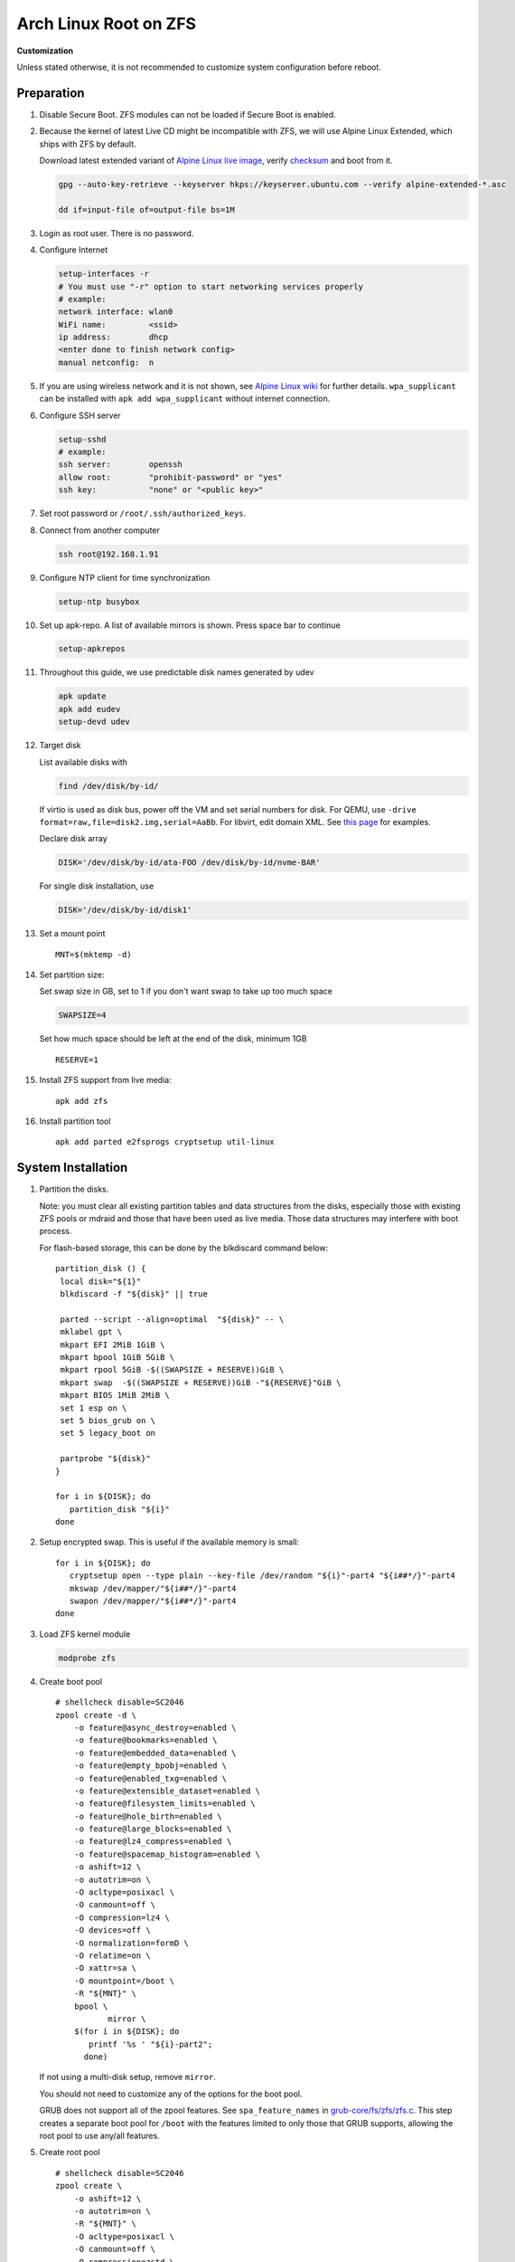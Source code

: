 .. highlight:: sh

.. ifconfig:: zfs_root_test

 ::

  # For the CI/CD test run of this guide,
  # Enable verbose logging of bash shell and fail immediately when
  # a commmand fails.
  set -vxeuf
  distro=${1}

  cp /etc/resolv.conf ./"rootfs-${distro}"/etc/resolv.conf
  arch-chroot ./"rootfs-${distro}" sh <<-'ZFS_ROOT_GUIDE_TEST'

  set -vxeuf

  # install alpine setup scripts
  apk update
  apk add alpine-conf curl

.. In this document, there are three types of code-block markups:
   ``::`` are commands intended for both the vm test and the users
   ``.. ifconfig:: zfs_root_test`` are commands intended only for vm test
   ``.. code-block:: sh`` are commands intended only for users

Arch Linux Root on ZFS
=======================================

**Customization**

Unless stated otherwise, it is not recommended to customize system
configuration before reboot.

Preparation
---------------------------

#. Disable Secure Boot. ZFS modules can not be loaded if Secure Boot is enabled.
#. Because the kernel of latest Live CD might be incompatible with
   ZFS, we will use Alpine Linux Extended, which ships with ZFS by
   default.

   Download latest extended variant of `Alpine Linux
   live image
   <https://dl-cdn.alpinelinux.org/alpine/v3.18/releases/x86_64/alpine-extended-3.18.0-x86_64.iso>`__,
   verify `checksum <https://dl-cdn.alpinelinux.org/alpine/v3.18/releases/x86_64/alpine-extended-3.18.0-x86_64.iso.asc>`__
   and boot from it.

   .. code-block:: sh

       gpg --auto-key-retrieve --keyserver hkps://keyserver.ubuntu.com --verify alpine-extended-*.asc

       dd if=input-file of=output-file bs=1M

   .. ifconfig:: zfs_root_test

     # check whether the download page exists
      # alpine version must be in sync with ci/cd test chroot tarball

#. Login as root user.  There is no password.
#. Configure Internet

   .. code-block:: sh

     setup-interfaces -r
     # You must use "-r" option to start networking services properly
     # example:
     network interface: wlan0
     WiFi name:         <ssid>
     ip address:        dhcp
     <enter done to finish network config>
     manual netconfig:  n

#. If you are using wireless network and it is not shown, see `Alpine
   Linux wiki
   <https://wiki.alpinelinux.org/wiki/Wi-Fi#wpa_supplicant>`__ for
   further details.  ``wpa_supplicant`` can be installed with ``apk
   add wpa_supplicant`` without internet connection.

#. Configure SSH server

   .. code-block:: sh

     setup-sshd
     # example:
     ssh server:        openssh
     allow root:        "prohibit-password" or "yes"
     ssh key:           "none" or "<public key>"

#. Set root password or ``/root/.ssh/authorized_keys``.

#. Connect from another computer

   .. code-block:: sh

    ssh root@192.168.1.91

#. Configure NTP client for time synchronization

   .. code-block:: sh

     setup-ntp busybox

   .. ifconfig:: zfs_root_test

     # this step is unnecessary for chroot and returns 1 when executed

#. Set up apk-repo.  A list of available mirrors is shown.
   Press space bar to continue

   .. code-block:: sh

    setup-apkrepos

#. Throughout this guide, we use predictable disk names generated by
   udev

   .. code-block:: sh

     apk update
     apk add eudev
     setup-devd udev

   .. ifconfig:: zfs_root_test

      # for some reason, udev is extremely slow in chroot
      # it is not needed for chroot anyway. so, skip this step

#. Target disk

   List available disks with

   .. code-block:: sh

    find /dev/disk/by-id/

   If virtio is used as disk bus, power off the VM and set serial numbers for disk.
   For QEMU, use ``-drive format=raw,file=disk2.img,serial=AaBb``.
   For libvirt, edit domain XML.  See `this page
   <https://bugzilla.redhat.com/show_bug.cgi?id=1245013>`__ for examples.

   Declare disk array

   .. code-block:: sh

    DISK='/dev/disk/by-id/ata-FOO /dev/disk/by-id/nvme-BAR'

   For single disk installation, use

   .. code-block:: sh

    DISK='/dev/disk/by-id/disk1'

   .. ifconfig:: zfs_root_test

    # for github test run, use chroot and loop devices
    DISK="$(losetup -a| grep archlinux | cut -f1 -d: | xargs -t -I '{}' printf '{} ')"

#. Set a mount point
   ::

      MNT=$(mktemp -d)

#. Set partition size:

   Set swap size in GB, set to 1 if you don't want swap to
   take up too much space

   .. code-block:: sh

    SWAPSIZE=4

   .. ifconfig:: zfs_root_test

    # For the test run, use 1GB swap space to avoid hitting CI/CD
    # quota
    SWAPSIZE=1

   Set how much space should be left at the end of the disk, minimum 1GB

   ::

    RESERVE=1

#. Install ZFS support from live media::

    apk add zfs

#. Install partition tool
   ::

      apk add parted e2fsprogs cryptsetup util-linux

System Installation
---------------------------

#. Partition the disks.

   Note: you must clear all existing partition tables and data structures from the disks,
   especially those with existing ZFS pools or mdraid and those that have been used as live media.
   Those data structures may interfere with boot process.

   For flash-based storage, this can be done by the blkdiscard command below:
   ::

     partition_disk () {
      local disk="${1}"
      blkdiscard -f "${disk}" || true

      parted --script --align=optimal  "${disk}" -- \
      mklabel gpt \
      mkpart EFI 2MiB 1GiB \
      mkpart bpool 1GiB 5GiB \
      mkpart rpool 5GiB -$((SWAPSIZE + RESERVE))GiB \
      mkpart swap  -$((SWAPSIZE + RESERVE))GiB -"${RESERVE}"GiB \
      mkpart BIOS 1MiB 2MiB \
      set 1 esp on \
      set 5 bios_grub on \
      set 5 legacy_boot on

      partprobe "${disk}"
     }

     for i in ${DISK}; do
        partition_disk "${i}"
     done

   .. ifconfig:: zfs_root_test

     ::

       # When working with GitHub chroot runners, we are using loop
       # devices as installation target.  However, the alias support for
       # loop device was just introduced in March 2023. See
       # https://github.com/systemd/systemd/pull/26693
       # For now, we will create the aliases maunally as a workaround
       looppart="1 2 3 4 5"
       for i in ${DISK}; do
         for j in ${looppart}; do
           if test -e "${i}p${j}"; then
                    ln -s "${i}p${j}" "${i}-part${j}"
                  fi
         done
       done

#. Setup encrypted swap.  This is useful if the available memory is
   small::

     for i in ${DISK}; do
        cryptsetup open --type plain --key-file /dev/random "${i}"-part4 "${i##*/}"-part4
        mkswap /dev/mapper/"${i##*/}"-part4
        swapon /dev/mapper/"${i##*/}"-part4
     done

#. Load ZFS kernel module

   .. code-block:: sh

       modprobe zfs

#. Create boot pool
   ::

      # shellcheck disable=SC2046
      zpool create -d \
          -o feature@async_destroy=enabled \
          -o feature@bookmarks=enabled \
          -o feature@embedded_data=enabled \
          -o feature@empty_bpobj=enabled \
          -o feature@enabled_txg=enabled \
          -o feature@extensible_dataset=enabled \
          -o feature@filesystem_limits=enabled \
          -o feature@hole_birth=enabled \
          -o feature@large_blocks=enabled \
          -o feature@lz4_compress=enabled \
          -o feature@spacemap_histogram=enabled \
          -o ashift=12 \
          -o autotrim=on \
          -O acltype=posixacl \
          -O canmount=off \
          -O compression=lz4 \
          -O devices=off \
          -O normalization=formD \
          -O relatime=on \
          -O xattr=sa \
          -O mountpoint=/boot \
          -R "${MNT}" \
          bpool \
                 mirror \
          $(for i in ${DISK}; do
             printf '%s ' "${i}-part2";
            done)

   If not using a multi-disk setup, remove ``mirror``.

   You should not need to customize any of the options for the boot pool.

   GRUB does not support all of the zpool features. See ``spa_feature_names``
   in `grub-core/fs/zfs/zfs.c
   <http://git.savannah.gnu.org/cgit/grub.git/tree/grub-core/fs/zfs/zfs.c#n276>`__.
   This step creates a separate boot pool for ``/boot`` with the features
   limited to only those that GRUB supports, allowing the root pool to use
   any/all features.

#. Create root pool
   ::

       # shellcheck disable=SC2046
       zpool create \
           -o ashift=12 \
           -o autotrim=on \
           -R "${MNT}" \
           -O acltype=posixacl \
           -O canmount=off \
           -O compression=zstd \
           -O dnodesize=auto \
           -O normalization=formD \
           -O relatime=on \
           -O xattr=sa \
           -O mountpoint=/ \
           rpool \
           mirror \
          $(for i in ${DISK}; do
             printf '%s ' "${i}-part3";
            done)

   If not using a multi-disk setup, remove ``mirror``.

#. Create root system container:

   - Unencrypted

     ::

      zfs create \
       -o canmount=off \
       -o mountpoint=none \
      rpool/archlinux

   - Encrypted:

     Pick a strong password. Once compromised, changing password will not keep your
     data safe. See ``zfs-change-key(8)`` for more info

     .. code-block:: sh

      zfs create \
        -o canmount=off \
               -o mountpoint=none \
               -o encryption=on \
               -o keylocation=prompt \
               -o keyformat=passphrase \
      rpool/archlinux

   You can automate this step (insecure) with: ``echo POOLPASS | zfs create ...``.

   Create system datasets,
   manage mountpoints with ``mountpoint=legacy``
   ::

      zfs create -o canmount=noauto -o mountpoint=/  rpool/archlinux/root
      zfs mount rpool/archlinux/root
      zfs create -o mountpoint=legacy rpool/archlinux/home
      mkdir "${MNT}"/home
      mount -t zfs rpool/archlinux/home "${MNT}"/home
      zfs create -o mountpoint=legacy  rpool/archlinux/var
      zfs create -o mountpoint=legacy rpool/archlinux/var/lib
      zfs create -o mountpoint=legacy rpool/archlinux/var/log
      zfs create -o mountpoint=none bpool/archlinux
      zfs create -o mountpoint=legacy bpool/archlinux/root
      mkdir "${MNT}"/boot
      mount -t zfs bpool/archlinux/root "${MNT}"/boot
      mkdir -p "${MNT}"/var/log
      mkdir -p "${MNT}"/var/lib
      mount -t zfs rpool/archlinux/var/lib "${MNT}"/var/lib
      mount -t zfs rpool/archlinux/var/log "${MNT}"/var/log

#. Format and mount ESP
   ::

     for i in ${DISK}; do
      mkfs.vfat -n EFI "${i}"-part1
      mkdir -p "${MNT}"/boot/efis/"${i##*/}"-part1
      mount -t vfat -o iocharset=iso8859-1 "${i}"-part1 "${MNT}"/boot/efis/"${i##*/}"-part1
     done

     mkdir -p "${MNT}"/boot/efi
     mount -t vfat -o iocharset=iso8859-1 "$(echo "${DISK}" | sed "s|^ *||"  | cut -f1 -d' '|| true)"-part1 "${MNT}"/boot/efi

System Configuration 
---------------------------

#. Download and extract minimal Arch Linux root filesystem::

     apk add curl

     curl --fail-early --fail -L \
     https://america.archive.pkgbuild.com/iso/2023.05.03/archlinux-bootstrap-x86_64.tar.gz \
     -o rootfs.tar.gz
     curl --fail-early --fail -L \
     https://america.archive.pkgbuild.com/iso/2023.05.03/archlinux-bootstrap-x86_64.tar.gz.sig \
     -o rootfs.tar.gz.sig

     apk add gnupg
     gpg --auto-key-retrieve --keyserver hkps://keyserver.ubuntu.com --verify rootfs.tar.gz.sig

     ln -s "${MNT}" "${MNT}"/root.x86_64
     tar x  -C "${MNT}" -af rootfs.tar.gz root.x86_64

#. Enable community repo

   .. code-block:: sh

    sed -i '/edge/d' /etc/apk/repositories
    sed -i -E 's/#(.*)community/\1community/' /etc/apk/repositories

#. Generate fstab::

    apk add arch-install-scripts
    genfstab -t PARTUUID "${MNT}" \
    | grep -v swap \
    | sed "s|vfat.*rw|vfat rw,x-systemd.idle-timeout=1min,x-systemd.automount,noauto,nofail|" \
    > "${MNT}"/etc/fstab

#. Chroot

   .. code-block:: sh

    cp /etc/resolv.conf "${MNT}"/etc/resolv.conf
    for i in /dev /proc /sys; do mkdir -p "${MNT}"/"${i}"; mount --rbind "${i}" "${MNT}"/"${i}"; done
    chroot "${MNT}" /usr/bin/env DISK="${DISK}" bash

   .. ifconfig:: zfs_root_test

    ::

     cp /etc/resolv.conf "${MNT}"/etc/resolv.conf
     for i in /dev /proc /sys; do mkdir -p "${MNT}"/"${i}"; mount --rbind "${i}" "${MNT}"/"${i}"; done
     chroot "${MNT}" /usr/bin/env DISK="${DISK}" bash <<-'ZFS_ROOT_NESTED_CHROOT'

     set -vxeuf

#. Add archzfs repo to pacman config

   ::

       pacman-key --init
       pacman-key --refresh-keys
       pacman-key --populate

       curl --fail-early --fail -L https://archzfs.com/archzfs.gpg \
       |  pacman-key -a - --gpgdir /etc/pacman.d/gnupg

       pacman-key \
       --lsign-key \
       --gpgdir /etc/pacman.d/gnupg \
       DDF7DB817396A49B2A2723F7403BD972F75D9D76

       tee -a /etc/pacman.d/mirrorlist-archzfs <<- 'EOF'
       ## See https://github.com/archzfs/archzfs/wiki
       ## France
       #,Server = https://archzfs.com/$repo/$arch

       ## Germany
       #,Server = https://mirror.sum7.eu/archlinux/archzfs/$repo/$arch
       #,Server = https://mirror.biocrafting.net/archlinux/archzfs/$repo/$arch

       ## India
       #,Server = https://mirror.in.themindsmaze.com/archzfs/$repo/$arch

       ## United States
       #,Server = https://zxcvfdsa.com/archzfs/$repo/$arch
       EOF

       tee -a /etc/pacman.conf <<- 'EOF'

       #[archzfs-testing]
       #Include = /etc/pacman.d/mirrorlist-archzfs

       #,[archzfs]
       #,Include = /etc/pacman.d/mirrorlist-archzfs
       EOF

       # this #, prefix is a workaround for ci/cd tests
       # remove them
       sed -i 's|#,||' /etc/pacman.d/mirrorlist-archzfs
       sed -i 's|#,||' /etc/pacman.conf
       sed -i 's|^#||' /etc/pacman.d/mirrorlist

#. Install base packages::

     pacman -Sy
     pacman -S --noconfirm mg mandoc grub efibootmgr mkinitcpio

     kernel_compatible_with_zfs="$(pacman -Si zfs-linux \
     | grep 'Depends On' \
     | sed "s|.*linux=||" \
     | awk '{ print $1 }')"
     pacman -U --noconfirm https://america.archive.pkgbuild.com/packages/l/linux/linux-"${kernel_compatible_with_zfs}"-x86_64.pkg.tar.zst

#. Install zfs packages::

     pacman -S --noconfirm zfs-linux zfs-utils


#. Configure mkinitcpio::

     sed -i 's|filesystems|zfs filesystems|' /etc/mkinitcpio.conf
     mkinitcpio -P

#. For physical machine, install firmware

   .. code-block:: sh

     pacman -S linux-firmware intel-ucode amd-ucode

#. Enable internet time synchronisation::

     systemctl enable systemd-timesyncd

#. Generate host id::

    zgenhostid -f -o /etc/hostid

#. Generate locales::

    echo "en_US.UTF-8 UTF-8" >> /etc/locale.gen
    locale-gen

#. Set locale, keymap, timezone, hostname

   ::

    rm -f /etc/localtime
    systemd-firstboot \
    --force \
    --locale=en_US.UTF-8 \
    --timezone=Etc/UTC \
    --hostname=testhost \
    --keymap=us

#. Set root passwd
   ::

    printf 'root:yourpassword' | chpasswd

Bootloader
---------------------------


#. Apply GRUB workaround

   ::

     echo 'export ZPOOL_VDEV_NAME_PATH=YES' >> /etc/profile.d/zpool_vdev_name_path.sh
     # shellcheck disable=SC1091
     . /etc/profile.d/zpool_vdev_name_path.sh

     # GRUB fails to detect rpool name, hard code as "rpool"
     sed -i "s|rpool=.*|rpool=rpool|"  /etc/grub.d/10_linux

   This workaround needs to be applied for every GRUB update, as the
   update will overwrite the changes.

#. Install GRUB::

      mkdir -p /boot/efi/archlinux/grub-bootdir/i386-pc/
      mkdir -p /boot/efi/archlinux/grub-bootdir/x86_64-efi/
      for i in ${DISK}; do
       grub-install --target=i386-pc --boot-directory \
           /boot/efi/archlinux/grub-bootdir/i386-pc/  "${i}"
      done
      grub-install --target x86_64-efi --boot-directory \
       /boot/efi/archlinux/grub-bootdir/x86_64-efi/ --efi-directory \
       /boot/efi --bootloader-id archlinux --removable
      if test -d /sys/firmware/efi/efivars/; then
         grub-install --target x86_64-efi --boot-directory \
          /boot/efi/archlinux/grub-bootdir/x86_64-efi/ --efi-directory \
          /boot/efi --bootloader-id archlinux
      fi


#. Import both bpool and rpool at boot::

     echo 'GRUB_CMDLINE_LINUX="zfs_import_dir=/dev/"' >> /etc/default/grub

#. Generate GRUB menu::

     mkdir -p /boot/grub
     grub-mkconfig -o /boot/grub/grub.cfg
     cp /boot/grub/grub.cfg \
      /boot/efi/archlinux/grub-bootdir/x86_64-efi/grub/grub.cfg
     cp /boot/grub/grub.cfg \
      /boot/efi/archlinux/grub-bootdir/i386-pc/grub/grub.cfg

   .. ifconfig:: zfs_root_test

      ::

         find /boot/efis/ -name "grub.cfg" -print0 \
         | xargs -t -0I '{}' grub-script-check -v '{}'

#. For both legacy and EFI booting: mirror ESP content::

    espdir=$(mktemp -d)
    find /boot/efi/ -maxdepth 1 -mindepth 1 -type d -print0 \
    | xargs -t -0I '{}' cp -r '{}' "${espdir}"
    find "${espdir}" -maxdepth 1 -mindepth 1 -type d -print0 \
    | xargs -t -0I '{}' sh -vxc "find /boot/efis/ -maxdepth 1 -mindepth 1 -type d -print0 | xargs -t -0I '[]' cp -r '{}' '[]'"

#. Exit chroot

   .. code-block:: sh

     exit

   .. ifconfig:: zfs_root_test

     # nested chroot ends here
     ZFS_ROOT_NESTED_CHROOT

   .. ifconfig:: zfs_root_test

    ::

     # list contents of boot dir to confirm
     # that the mirroring succeeded
     find "${MNT}"/boot/efis/ -type d > list_of_efi_dirs
     for i in ${DISK}; do
       if ! grep "${i##*/}-part1/efi\|${i##*/}-part1/EFI" list_of_efi_dirs; then
          echo "disk ${i} not found in efi system partition, installation error";
          cat list_of_efi_dirs
          exit 1
       fi
     done

#. Unmount filesystems and create initial system snapshot
   You can later create a boot environment from this snapshot.
   See `Root on ZFS maintenance page <../zfs_root_maintenance.html>`__.
   ::

    umount -Rl "${MNT}"
    zfs snapshot -r rpool@initial-installation
    zfs snapshot -r bpool@initial-installation

#. Export all pools

   .. code-block:: sh

    zpool export -a

   .. ifconfig:: zfs_root_test

    # we are now inside a chroot, where the export will fail
    # export pools when we are outside chroot

#. Reboot

   .. code-block:: sh

     reboot

   .. ifconfig:: zfs_root_test

     # chroot ends here
     ZFS_ROOT_GUIDE_TEST
